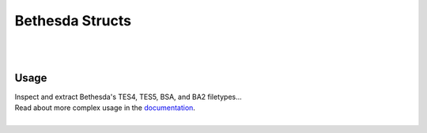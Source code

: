 ================
Bethesda Structs
================

|

.. image:: https://img.shields.io/pypi/v/bethesda-structs.svg
   :target: https://pypi.org/project/bethesda-structs/
   :alt: PyPi Status

.. image:: https://img.shields.io/pypi/pyversions/bethesda-structs.svg
   :target: https://pypi.org/project/bethesda-structs/
   :alt: Supported Versions

.. image:: https://img.shields.io/pypi/status/bethesda-structs.svg
   :target: https://pypi.org/project/bethesda-structs/
   :alt: Release Status

.. image:: https://img.shields.io/github/last-commit/stephen-bunn/bethesda-structs.svg
   :target: https://github.com/stephen-bunn/bethesda-structs
   :alt: Last Commit

.. image:: https://img.shields.io/github/license/stephen-bunn/bethesda-structs.svg
   :target: https://github.com/stephen-bunn/bethesda-structs/blob/master/LICENSE
   :alt: License

.. image:: https://readthedocs.org/projects/bethesda-structs/badge/?version=latest
   :target: http://bethesda-structs.readthedocs.io/en/latest/?badge=latest
   :alt: Documentation Status

.. image:: https://travis-ci.org/stephen-bunn/bethesda-structs.svg?branch=master
   :target: https://travis-ci.org/stephen-bunn/bethesda-structs
   :alt: Build Status

.. image:: https://requires.io/github/stephen-bunn/bethesda-structs/requirements.svg?branch=master
   :target: https://requires.io/github/stephen-bunn/bethesda-structs/requirements/?branch=master
   :alt: Requirements Status

.. image:: https://img.shields.io/badge/Say%20Thanks-!-1EAEDB.svg
   :target: https://saythanks.io/to/stephen-bunn
   :alt: Say Thanks

|


Usage
-----

| Inspect and extract Bethesda's TES4, TES5, BSA, and BA2 filetypes...
| Read about more complex usage in the `documentation <https://bethesda-structs.readthedocs.io/en/latest/>`_.
|


.. code-block:: python
   :caption: Extracting a BSA archive

   import os
   import bethesda_structs

   BSA_ARCHIVE_PATH = 'C:/Users/me/Desktop/Archive.bsa'
   EXTRACT_TO_DIR   = 'C:/Users/me/Desktop/ArchiveContents/'

   archive = bethesda_structs.archive.BSAArchive(BSA_ARCHIVE_PATH)

   if not os.path.isdir(EXTRACT_TO_DIR):
       os.makedirs(EXTRACT_TO_DIR)

   archive.extract(EXTRACT_TO_DIR)


.. code-block:: python
   :caption: Getting masters of a TES4 plugin

   import os
   import bethesda_structs

   TES_PLUGIN_PATH = 'C:/Users/me/Desktop/Archive.esp'

   plugin = bethesda_structs.plugin.get_plugin(TES_PLUGIN_PATH)
   print([
       field.data
       for field in plugin.header.fields
       if feild.type == b'MAST'
   ])
